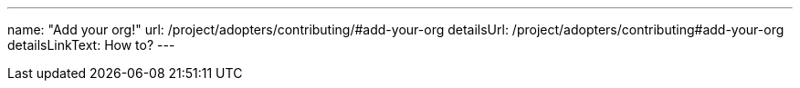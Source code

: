 ---
name: "Add your org!"
url: /project/adopters/contributing/#add-your-org
detailsUrl: /project/adopters/contributing#add-your-org
detailsLinkText: How to?
---
